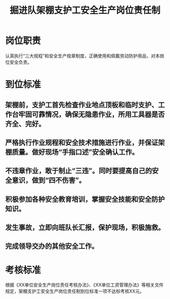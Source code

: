 :PROPERTIES:
:ID:       91536a1c-c52c-4dce-bb5e-75ba229218c0
:END:
#+title: 掘进队架棚支护工安全生产岗位责任制
* 岗位职责
认真执行“三大规程”和安全生产规章制度，正确使用和佩戴劳动防护用品，对本岗位安全负责。
* 到位标准
** 架棚前，支护工首先检查作业地点顶板和临时支护、工作台牢固可靠情况，确保无隐患作业，所用工具器是否齐全、完好。
** 严格执行作业规程和安全技术措施进行作业，并保证架棚质量。做好现场“手指口述”安全确认工作。
** 不违章作业，敢于制止“三违”。同时要提高自己的安全意识，做到“四不伤害”。
** 积极参加各种安全教育培训，掌握安全技能和安全防护知识。
** 发生事故，立即向班队长汇报，保护现场，积极施救。
** 完成领导交办的其他安全工作。
* 考核标准
根据《XX单位安全生产岗位责任考核办法》、《XX单位工资管理办法》等相关文件规定，架棚支护工安全生产岗位责任制到位标准一项不达标考核XX元。
